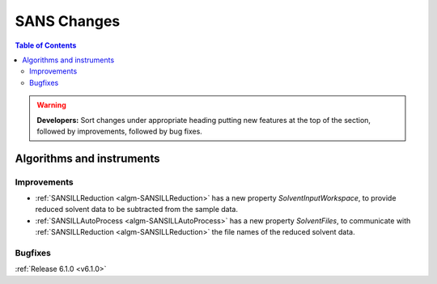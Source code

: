 ============
SANS Changes
============

.. contents:: Table of Contents
   :local:

.. warning:: **Developers:** Sort changes under appropriate heading
    putting new features at the top of the section, followed by
    improvements, followed by bug fixes.

Algorithms and instruments
--------------------------

Improvements
############

- :ref:`SANSILLReduction <algm-SANSILLReduction>` has a new property `SolventInputWorkspace`, to provide
  reduced solvent data to be subtracted from the sample data.
- :ref:`SANSILLAutoProcess <algm-SANSILLAutoProcess>` has a new property `SolventFiles`, to communicate
  with :ref:`SANSILLReduction <algm-SANSILLReduction>` the file names of the reduced solvent data.

Bugfixes
########


:ref:`Release 6.1.0 <v6.1.0>`
